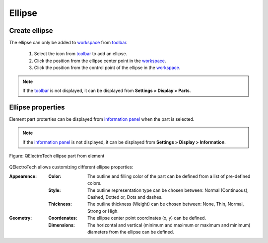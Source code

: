 .. _element/element_parts/ellipse:

=======
Ellipse
=======

Create ellipse
~~~~~~~~~~~~~~

The ellipse can only be added to `workspace`_ from `toolbar`_.

    1. Select the icon |icon_ellipse| from `toolbar`_ to add an ellipse.
    2. Click the position from the ellipse center point in the `workspace`_.
    3. Click the position from the control point of the ellipse in the `workspace`_.

.. |icon_ellipse| image:: ../../images/ico/22x22/ellipse.png

.. note::

   If the `toolbar`_ is not displayed, it can be displayed from **Settings > Display > Parts**.

Ellipse properties
~~~~~~~~~~~~~~~~~~

Element part proterties can be displayed from `information panel`_ when the part is 
selected.

.. note::

   If the `information panel`_ is not displayed, it can be displayed from **Settings > Display > Information**.

.. figure:: ../../images/qet_element_part_ellipse.png
   :align: center

   Figure: QElectroTech ellipse part from element

QElectroTech allows customizing different ellipse properties:

:Appearence:

    :Color:

        The outline and filling color of the part can be defined from a list of 
        pre-defined colors.

    :Style:

        The outline representation type can be chosen between: Normal 
        (Continuous), Dashed, Dotted or, Dots and dashes. 

    :Thickness:

        The outline thickness (Weight) can be chosen between: None, Thin, Normal, Strong 
        or High.

:Geometry:

    :Coordenates:

        The ellipse center point coordinates (x, y) can be defined.

    :Dimensions:

        The horizontal and vertical (minimum and maximum or maximum and minimum) diameters from the ellipse can be defined.

.. _workspace: ../../element/element_editor/interface/workspace.html
.. _toolbar: ../../element/element_editor/interface/toolbars.html
.. _information panel: ../../element/element_editor/interface/panels/selection_properties.html